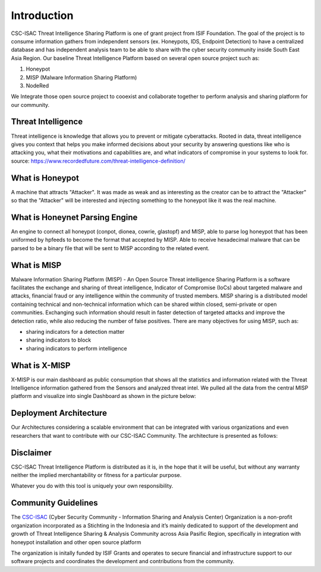 Introduction
============

CSC-ISAC Threat Intelligence Sharing Platform is one of grant project from ISIF Foundation. The goal of the project is to consume information gathers from independent sensors (ex. Honeypots, IDS, Endpoint Detection) 
to have a centralized database and has independent analysis team to be able to share with the cyber security community inside South East Asia Region. 
Our baseline Threat Intelligence Platform based on several open source project such as: 

1. Honeypot
2. MISP (Malware Information Sharing Platform)
3. NodeRed

We Integrate those open source project to cooexist and collaborate together to perform analysis and sharing platform for our community.

Threat Intelligence
^^^^^^^^^^^^^^^^^^^

Threat intelligence is knowledge that allows you to prevent or mitigate cyberattacks. Rooted in data, threat intelligence gives you context that helps you make informed decisions about your security by answering questions like who is attacking you, what their motivations and capabilities are, and what indicators of compromise in your systems to look for.
source: https://www.recordedfuture.com/threat-intelligence-definition/

What is Honeypot
^^^^^^^^^^^^^^^^

A machine that attracts "Attacker". It was made as weak and as interesting as the creator can be to attract the "Attacker" so that the "Attacker" will be interested and injecting something to the honeypot like it was the real machine.

What is Honeynet Parsing Engine
^^^^^^^^^^^^^^^^^^^^^^^^^^^^^^^

An engine to connect all honeypot (conpot, dionea, cowrie, glastopf) and MISP, able to parse log honeypot that has been uniformed by hpfeeds to become the format that accepted by MISP. Able to receive hexadecimal malware that can be parsed to be a binary file that will be sent to MISP according to the related event.

What is MISP
^^^^^^^^^^^^

Malware Information Sharing Platform (MISP) - An Open Source Threat intelligence Sharing Platform is a software facilitates the exchange and sharing of threat intelligence, Indicator of Compromise (IoCs) about targeted malware and attacks, financial fraud or any intelligence within the community of trusted members. MISP sharing is a distributed model containing technical and non-technical information which can be shared within closed, semi-private or open communities. Exchanging such information should result in faster detection of targeted attacks and improve the detection ratio, while also reducing the number of false positives.
There are many objectives for using MISP, such as:

* sharing indicators for a detection matter
* sharing indicators to block
* sharing indicators to perform intelligence


What is X-MISP
^^^^^^^^^^^^^^

X-MISP is our main dashboard as public consumption that shows all the statistics and information related with the Threat Intelligence information gathered from the Sensors and analyzed threat intel. 
We pulled all the data from the central MISP platform and visualize into single Dashboard as shown in the picture below:

.. image:: images/x-misp-dashboard-sample.png
   :width: 800

Deployment Architecture
^^^^^^^^^^^^^^^^^^^^^^^

Our Architectures considering a scalable environment that can be integrated with various organizations and even researchers that want to contribute with our CSC-ISAC Community. 
The architecture is presented as follows: 

.. image:: images/architecture-design.png
   :width: 800




Disclaimer
^^^^^^^^^^

CSC-ISAC Threat Intelligence Platform is distributed as it is, in the hope that it will be useful, but without any warranty neither the implied merchantability or fitness for a particular purpose.

Whatever you do with this tool is uniquely your own responsibility.

Community Guidelines
^^^^^^^^^^^^^^^^^^^^

The `CSC-ISAC <https://cscisac.org>`_ (Cyber Security Community - Information Sharing and Analysis Center) Organization is a non-profit organization incorporated as a Stichting in the Indonesia and it’s mainly dedicated to support of the development and growth of Threat Intelligence Sharing & Analysis Community across Asia Pasific Region, specifically in integration with honeypot installation and other open source platform

The organization is initally funded by ISIF Grants and operates to secure financial and infrastructure support to our software projects and coordinates the development and contributions from the community.